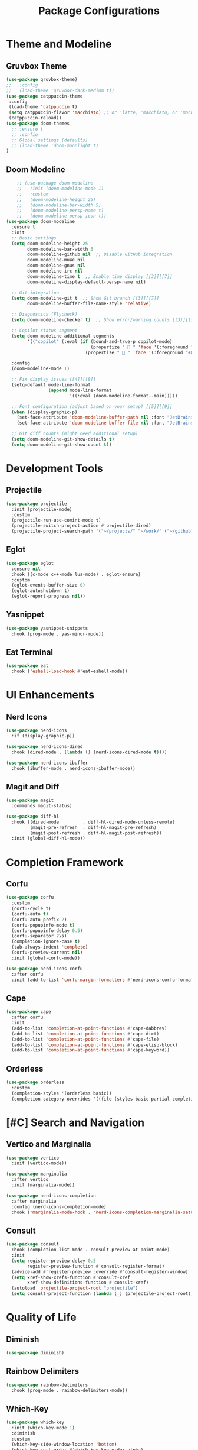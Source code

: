 #+TITLE: Package Configurations
#+PROPERTY: header-args:emacs-lisp :tangle ~/.config/MainEmacs/package_configs.el :mkdirp yes

* Theme and Modeline
** Gruvbox Theme
#+begin_src emacs-lisp
      (use-package gruvbox-theme)
      ;;   :config
      ;;   (load-theme 'gruvbox-dark-medium t))
      (use-package catppuccin-theme 
       :config
       (load-theme 'catppuccin t)
       (setq catppuccin-flavor 'macchiato) ;; or 'latte, 'macchiato, or 'mocha, or 'frappe
       (catppuccin-reload))
      (use-package doom-themes
        ;; :ensure t
        ;; :config
        ;; Global settings (defaults)
        ;; (load-theme 'doom-moonlight t)
      )
#+end_src

** Doom Modeline
#+begin_src emacs-lisp
    ;; (use-package doom-modeline
    ;;   :init (doom-modeline-mode 1)
    ;;   :custom
    ;;   (doom-modeline-height 25)
    ;;   (doom-modeline-bar-width 5)
    ;;   (doom-modeline-persp-name t)
    ;;   (doom-modeline-persp-icon t))
(use-package doom-modeline
  :ensure t
  :init
  ;; Basic settings
  (setq doom-modeline-height 25
        doom-modeline-bar-width 6
        doom-modeline-github nil  ;; Disable GitHub integration
        doom-modeline-mu4e nil
        doom-modeline-gnus nil
        doom-modeline-irc nil
        doom-modeline-time t  ;; Enable time display [[3]][[7]]
        doom-modeline-display-default-persp-name nil)

  ;; Git integration
  (setq doom-modeline-git t  ;; Show Git branch [[3]][[7]]
        doom-modeline-buffer-file-name-style 'relative)

  ;; Diagnostics (Flycheck)
  (setq doom-modeline-checker t)  ;; Show error/warning counts [[3]][[7]]

  ;; Copilot status segment
  (setq doom-modeline-additional-segments
        '(("copilot" (:eval (if (bound-and-true-p copilot-mode)
                                (propertize "  " 'face '(:foreground "#81B29A"))
                              (propertize "  " 'face '(:foreground "#81B29A")))))))

  :config
  (doom-modeline-mode 1)

  ;; Fix display issues [[4]][[8]]
  (setq-default mode-line-format
                (append mode-line-format
                        '((:eval (doom-modeline-format--main)))))

  ;; Font configuration (adjust based on your setup) [[5]][[9]]
  (when (display-graphic-p)
    (set-face-attribute 'doom-modeline-buffer-path nil :font "JetBrains Mono 10")
    (set-face-attribute 'doom-modeline-buffer-file nil :font "JetBrains Mono 10"))

  ;; Git diff counts (might need additional setup)
  (setq doom-modeline-git-show-details t)
  (setq doom-modeline-git-show-count t))
#+end_src

* Development Tools
** Projectile
#+begin_src emacs-lisp
  (use-package projectile
    :init (projectile-mode)
    :custom
    (projectile-run-use-comint-mode t)
    (projectile-switch-project-action #'projectile-dired)
    (projectile-project-search-path '("~/projects/" "~/work/" ("~/github" . 1))))
#+end_src

** Eglot
#+begin_src emacs-lisp
  (use-package eglot
    :ensure nil
    :hook ((c-mode c++-mode lua-mode) . eglot-ensure)
    :custom
    (eglot-events-buffer-size 0)
    (eglot-autoshutdown t)
    (eglot-report-progress nil))
#+end_src

** Yasnippet
#+begin_src emacs-lisp
  (use-package yasnippet-snippets
    :hook (prog-mode . yas-minor-mode))
#+end_src

** Eat Terminal
#+begin_src emacs-lisp
  (use-package eat
    :hook ('eshell-load-hook #'eat-eshell-mode))
#+end_src

* UI Enhancements
** Nerd Icons
#+begin_src emacs-lisp
  (use-package nerd-icons
    :if (display-graphic-p))

  (use-package nerd-icons-dired
    :hook (dired-mode . (lambda () (nerd-icons-dired-mode t))))

  (use-package nerd-icons-ibuffer
    :hook (ibuffer-mode . nerd-icons-ibuffer-mode))
#+end_src

** Magit and Diff
#+begin_src emacs-lisp
  (use-package magit
    :commands magit-status)

  (use-package diff-hl
    :hook ((dired-mode         . diff-hl-dired-mode-unless-remote)
           (magit-pre-refresh  . diff-hl-magit-pre-refresh)
           (magit-post-refresh . diff-hl-magit-post-refresh))
    :init (global-diff-hl-mode))
#+end_src

* Completion Framework
** Corfu
#+begin_src emacs-lisp
  (use-package corfu
    :custom
    (corfu-cycle t)
    (corfu-auto t)
    (corfu-auto-prefix 2)
    (corfu-popupinfo-mode t)
    (corfu-popupinfo-delay 0.5)
    (corfu-separator ?\s)
    (completion-ignore-case t)
    (tab-always-indent 'complete)
    (corfu-preview-current nil)
    :init (global-corfu-mode))

  (use-package nerd-icons-corfu
    :after corfu
    :init (add-to-list 'corfu-margin-formatters #'nerd-icons-corfu-formatter))
#+end_src

** Cape
#+begin_src emacs-lisp
  (use-package cape
    :after corfu
    :init
    (add-to-list 'completion-at-point-functions #'cape-dabbrev)
    (add-to-list 'completion-at-point-functions #'cape-dict)
    (add-to-list 'completion-at-point-functions #'cape-file)
    (add-to-list 'completion-at-point-functions #'cape-elisp-block)
    (add-to-list 'completion-at-point-functions #'cape-keyword))
#+end_src

** Orderless
#+begin_src emacs-lisp
  (use-package orderless
    :custom
    (completion-styles '(orderless basic))
    (completion-category-overrides '((file (styles basic partial-completion)))))
#+end_src

* [#C] Search and Navigation
** Vertico and Marginalia
#+begin_src emacs-lisp
  (use-package vertico
    :init (vertico-mode))

  (use-package marginalia
    :after vertico
    :init (marginalia-mode))

  (use-package nerd-icons-completion
    :after marginalia
    :config (nerd-icons-completion-mode)
    :hook ('marginalia-mode-hook . 'nerd-icons-completion-marginalia-setup))
#+end_src

** Consult
#+begin_src emacs-lisp
  (use-package consult
    :hook (completion-list-mode . consult-preview-at-point-mode)
    :init
    (setq register-preview-delay 0.5
          register-preview-function #'consult-register-format)
    (advice-add #'register-preview :override #'consult-register-window)
    (setq xref-show-xrefs-function #'consult-xref
          xref-show-definitions-function #'consult-xref)
    (autoload 'projectile-project-root "projectile")
    (setq consult-project-function (lambda (_) (projectile-project-root))))
#+end_src

* Quality of Life
** Diminish
#+begin_src emacs-lisp
  (use-package diminish)
#+end_src

** Rainbow Delimiters
#+begin_src emacs-lisp
  (use-package rainbow-delimiters
    :hook (prog-mode . rainbow-delimiters-mode))
#+end_src

** Which-Key
#+begin_src emacs-lisp
  (use-package which-key
    :init (which-key-mode 1)
    :diminish
    :custom
    (which-key-side-window-location 'bottom)
    (which-key-sort-order #'which-key-key-order-alpha)
    (which-key-sort-uppercase-first nil)
    (which-key-add-column-padding 1)
    (which-key-min-display-lines 6)
    (which-key-idle-delay 0.8)
    (which-key-max-description-length 25)
    (which-key-allow-imprecise-window-fit nil))
#+end_src

* Org Mode
** Table of Contents
#+begin_src emacs-lisp
  (use-package toc-org
    :commands toc-org-enable
    :hook (org-mode . toc-org-mode))
#+end_src

** Org Superstar
#+begin_src emacs-lisp
    (use-package org-superstar
      :after org
      :hook (org-mode . org-superstar-mode)
      :custom
      (org-hide-leading-stars t)
      (org-superstar-remove-leading-stars t)
      (org-superstar-headline-bullets-list '("●" "○" "■" "●" "○" "■"))) ;; replace the * with this symbols
      (setq org-hide-emphasis-markers t);; hide the * + _ ~ etc when you use them
      (setq org-agenda-files '(
        "~/.config/MainEmacs/Files-org/TODO.org"
      ))
      (defun my/org-mode-header-font-setup () ;; the next 15 lines starting in this one make the headers larger
        "Configure fonts and sizes for Org mode headers."
    (dolist (face-height '((org-level-1 . 1.2)
                         (org-level-2 . 1.1)
                         (org-level-3 . 1.05)
                         (org-level-4 . 1.0)
                         (org-level-5 . 1.1)
                         (org-level-6 . 1.1)
                         (org-level-7 . 1.1)
                         (org-level-8 . 1.1)))
                (set-face-attribute (car face-height) nil
                        :font "MonaspiceRn Nerd Font"
                        :weight 'bold
                        :height (cdr face-height))))

      (add-hook 'org-mode-hook #'my/org-mode-header-font-setup)
#+end_src

** Center org mode text 
#+begin_src emacs-lisp
(use-package olivetti
  :ensure t
  :hook (org-mode . olivetti-mode)
  :custom
  (olivetti-body-width 120))  ; Adjust 80 to your preferred text width
#+end_src

** Source Code Blocks
#+begin_src emacs-lisp
  (use-package org
    :ensure nil
    :custom
    (org-edit-src-content-indentation 4)
    :hook (org-mode . org-indent-mode))
#+end_src

** Make Code Blocks For Languages With Keybinds

to use this code you first type a < in a org file then the 2 keys you selected for example ce and then press TAB (if it dosent work be sure corfu is not trying to auto complete a word and if it press space and backspace and then TAB) if you want to add more check out this site for the names or packages they need 
[[https://orgmode.org/worg/org-contrib/babel/languages/index.html][Babel languages]]

#+begin_src emacs-lisp
(with-eval-after-load 'org
  ;; No need for (require 'org-tempo) in Org 9.2+
  (add-to-list 'org-structure-template-alist '("ct" . "src shell"))
  (add-to-list 'org-structure-template-alist '("ce" . "src emacs-lisp"))
  (add-to-list 'org-structure-template-alist '("cp" . "src cpp")))
#+end_src

** Add Language Support For Code Blocks
#+begin_src emacs-lisp
(with-eval-after-load 'org
  (org-babel-do-load-languages
   'org-babel-load-languages
   '((emacs-lisp . t)
     (C . t) ;; C adds support for c cpp and d if you have its compiler
    )
  )
  (push '("conf-unix" . conf-unix) org-src-lang-modes) ;; this is to highlighte .conf unix files
)
#+end_src

** Add Lsp For Even More Language Support

[[https://emacs-lsp.github.io/lsp-mode/][Lsp-Mode-Site]] everything you need to know is pretty much in this website 

#+begin_src emacs-lisp

#+end_src

** Dashboard
#+begin_src emacs-lisp
    (use-package dashboard
      :ensure t
      :config
      ;; Center dashboard content
      (setq dashboard-center-content t
            dashboard-vertically-center-content t)

      ;; Function to load a random ASCII banner from your ASCII.txt file
      (defun my/dashboard-set-random-banner ()
        "Set a random ASCII banner for dashboard from ASCII.txt."
        (let* ((ascii-file (expand-file-name "~/.config/MainEmacs/ASCII.txt"))
               (content (with-temp-buffer
                          (insert-file-contents ascii-file)
                          (buffer-string)))
               (banners (split-string content "\n---\n" t)))
          (when banners
            (let* ((banner (nth (random (length banners)) banners))
                   (tmp-banner-file (make-temp-file "dashboard-banner-" nil ".txt")))
              (with-temp-file tmp-banner-file
                (insert banner))
              (setq dashboard-startup-banner tmp-banner-file)))))

      ;; Set banner font and prevent stretching
      (set-face-attribute 'dashboard-text-banner nil 
                          :family "Monospace") ; Maintain character proportions [[9]]

      ;; Add margin adjustment and recentering after banner insertion
      (defun my/adjust-banner-layout ()
        "Fix centering and margins after banner insertion."
        (setq-local left-margin-width 8)   ; Adjust based on your art's width [[5]]
        (setq-local right-margin-width 8)
        (recenter-top-bottom))             ; Force vertical recentering [[1]][[10]]

      ;; Hook layout adjustment after banner insertion
      (advice-add 'dashboard-insert-banner :after #'my/adjust-banner-layout)

      ;; Advise dashboard-insert-banner to run our randomization each time
      (advice-add 'dashboard-insert-banner :before #'my/dashboard-set-random-banner)

      ;; Set the banner title (separate from banner text)
      (setq dashboard-banner-logo-title "")

      ;; Define dashboard items
      (setq dashboard-items '((recents   . 5)
                              (bookmarks . 5)
                              (projects  . 5)
                              (agenda    . 5)))

      ;; Set up the dashboard
      (dashboard-setup-startup-hook))

    ;; Ensure that when Emacs starts (or when using emacsclient without a file),
    ;; the dashboard is shown.
    (setq initial-buffer-choice (lambda () (get-buffer-create dashboard-buffer-name)))

    ;; Function to refresh the dashboard buffer in new frames.
    (defun my/refresh-dashboard-on-new-frame (frame)
      "Refresh the dashboard buffer in FRAME if it's already open."
      (with-selected-frame frame
        (when (get-buffer dashboard-buffer-name)
          (with-current-buffer dashboard-buffer-name
            (dashboard-refresh-buffer)))))

    ;; Hook to refresh the dashboard when a new frame is created.
    (add-hook 'after-make-frame-functions #'my/refresh-dashboard-on-new-frame)

    ;; Function to open the dashboard in new frames if the current buffer is *scratch*.
    (defun my/open-dashboard-if-default-buffer (frame)
      "In FRAME, if the current buffer is *scratch* and no file is open, open the dashboard."
      (with-selected-frame frame
        (when (and (string= (buffer-name) "*scratch*")
                   (not buffer-file-name))
          (dashboard-open))))

    ;; Hook to open the dashboard in new frames when appropriate.
    (add-hook 'after-make-frame-functions #'my/open-dashboard-if-default-buffer)
#+end_src
* undo tree for evil mode 

#+begin_src emacs-lisp
;; undo-tree setup
(use-package undo-tree
  :ensure t
  :init
  (global-undo-tree-mode 1) ;; Enable undo-tree globally
  :config
  (setq undo-tree-history-directory-alist '(("." . "~/.config/MainEmacs/undo-history/"))) ;; Set directory for undo history files
  (setq undo-tree-auto-save-history t)) ;; Auto-save undo history

;; undo-fu setup
(use-package undo-fu
  :ensure t
  :init
  (define-key evil-normal-state-map "u" 'undo-fu-only-undo) ;; Example: Bind undo to 'u' in Evil mode
  (define-key evil-normal-state-map "\C-r" 'undo-fu-only-redo)) ;; Example: Bind redo to 'Ctrl-r' in Evil mode
#+end_src

* Finalization
#+begin_src emacs-lisp
  (provide 'package_configs)
#+end_src
